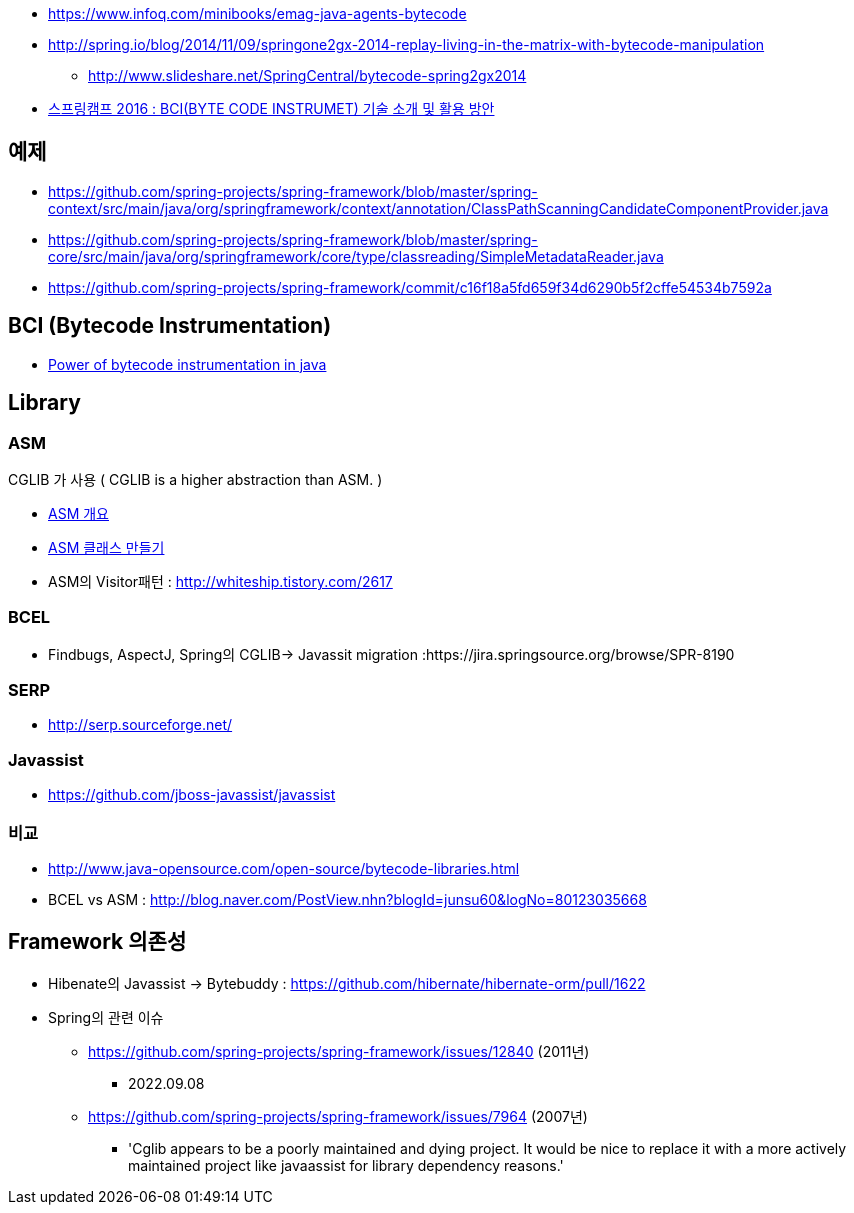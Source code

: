 * https://www.infoq.com/minibooks/emag-java-agents-bytecode
* http://spring.io/blog/2014/11/09/springone2gx-2014-replay-living-in-the-matrix-with-bytecode-manipulation
** http://www.slideshare.net/SpringCentral/bytecode-spring2gx2014  
* https://www.youtube.com/watch?v=CgFY39zk5r8[스프링캠프 2016 : BCI(BYTE CODE INSTRUMET) 기술 소개 및 활용 방안]

== 예제
* https://github.com/spring-projects/spring-framework/blob/master/spring-context/src/main/java/org/springframework/context/annotation/ClassPathScanningCandidateComponentProvider.java
* https://github.com/spring-projects/spring-framework/blob/master/spring-core/src/main/java/org/springframework/core/type/classreading/SimpleMetadataReader.java
* https://github.com/spring-projects/spring-framework/commit/c16f18a5fd659f34d6290b5f2cffe54534b7592a

== BCI (Bytecode Instrumentation)
* http://architecture-guru.textcube.com/48[Power of bytecode instrumentation in java] 

== Library

=== ASM
CGLIB 가 사용 ( CGLIB is a higher abstraction than ASM. )  

* http://whiteship.me/2624[ASM 개요]
* http://whiteship.me/2625[ASM 클래스 만들기]
* ASM의 Visitor패턴 :  http://whiteship.tistory.com/2617

=== BCEL
* Findbugs, AspectJ, Spring의 CGLIB-> Javassit migration :https://jira.springsource.org/browse/SPR-8190 

=== SERP  
* http://serp.sourceforge.net/

=== Javassist
* https://github.com/jboss-javassist/javassist

=== 비교
* http://www.java-opensource.com/open-source/bytecode-libraries.html[http://www.java-opensource.com/open-source/bytecode-libraries.html]
* BCEL vs ASM : http://blog.naver.com/PostView.nhn?blogId=junsu60&logNo=80123035668[http://blog.naver.com/PostView.nhn?blogId=junsu60&logNo=80123035668]

== Framework 의존성
* Hibenate의  Javassist -> Bytebuddy : https://github.com/hibernate/hibernate-orm/pull/1622
* Spring의 관련 이슈
** https://github.com/spring-projects/spring-framework/issues/12840 (2011년)
*** 2022.09.08 
** https://github.com/spring-projects/spring-framework/issues/7964 (2007년)
*** 'Cglib appears to be a poorly maintained and dying project. It would be nice to replace it with a more actively maintained project like javaassist for library dependency reasons.'



